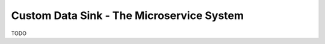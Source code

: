 .. _tutorial_custom_data_sink_microservice_system:

==========================================
Custom Data Sink - The Microservice System
==========================================

TODO